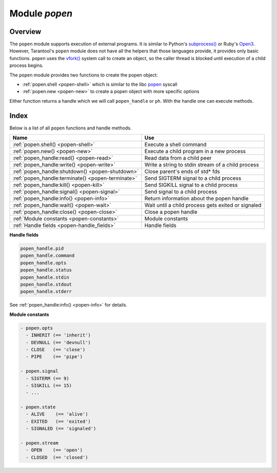 .. _popen-module:

-------------------------------------------------------------------------------
                                   Module `popen`
-------------------------------------------------------------------------------

.. module:: popen

===============================================================================
                                   Overview
===============================================================================

The ``popen`` module supports execution of external programs.
It is similar to Python's
`subprocess() <https://docs.python.org/3.8/library/subprocess.html>`_
or Ruby's `Open3 <https://docs.ruby-lang.org/en/2.0.0/Open3.html>`_.
However, Tarantool's ``popen`` module does not have all the helpers that
those languages provide, it provides only basic functions.
``popen`` uses the
`vfork() <https://pubs.opengroup.org/onlinepubs/009695399/functions/vfork.html>`_
system call to create an object, so the caller thread is
blocked until execution of a child process begins.

The ``popen`` module provides two functions to create the popen
object:

* :ref:`popen.shell <popen-shell>` which is similar to
  the libc `popen <https://www.gnu.org/software/libc/manual/html_node/Pipe-to-a-Subprocess.html>`_
  syscall
* :ref:`popen.new <popen-new>` to create a popen object with more specific options

Either function returns a handle which we will call ``popen_handle`` or ``ph``.
With the handle one can execute methods.

===============================================================================
                                    Index
===============================================================================

Below is a list of all ``popen`` functions and handle methods.

.. container:: table

    .. rst-class:: left-align-column-1
    .. rst-class:: left-align-column-2

    +--------------------------------------+---------------------------------+
    | Name                                 | Use                             |
    +======================================+=================================+
    | :ref:`popen.shell()                  | Execute a shell command         |
    | <popen-shell>`                       |                                 |
    +--------------------------------------+---------------------------------+
    | :ref:`popen.new()                    | Execute a child program in      |
    | <popen-new>`                         | a new process                   |
    +--------------------------------------+---------------------------------+
    | :ref:`popen_handle:read()            | Read data from a child peer     |
    | <popen-read>`                        |                                 |
    +--------------------------------------+---------------------------------+
    | :ref:`popen_handle:write()           | Write a string to stdin         |
    | <popen-write>`                       | stream of a child process       |
    +--------------------------------------+---------------------------------+
    | :ref:`popen_handle:shutdown()        | Close parent's ends of std* fds |
    | <popen-shutdown>`                    |                                 |
    +--------------------------------------+---------------------------------+
    | :ref:`popen_handle:terminate()       | Send SIGTERM signal to a child  |
    | <popen-terminate>`                   | process                         |
    +--------------------------------------+---------------------------------+
    | :ref:`popen_handle:kill()            | Send SIGKILL signal to a child  |
    | <popen-kill>`                        | process                         |
    +--------------------------------------+---------------------------------+
    | :ref:`popen_handle:signal()          | Send signal to a child process  |
    | <popen-signal>`                      |                                 |
    +--------------------------------------+---------------------------------+
    | :ref:`popen_handle:info()            | Return information about the    |
    | <popen-info>`                        | popen handle                    |
    +--------------------------------------+---------------------------------+
    | :ref:`popen_handle:wait()            | Wait until a child process gets |
    | <popen-wait>`                        | exited or signaled              |
    +--------------------------------------+---------------------------------+
    | :ref:`popen_handle:close()           | Close a popen handle            |
    | <popen-close>`                       |                                 |
    +--------------------------------------+---------------------------------+
    | :ref:`Module constants               | Module constants                |
    | <popen-constants>`                   |                                 |
    +--------------------------------------+---------------------------------+
    | :ref:`Handle fields                  | Handle fields                   |
    | <popen-handle_fields>`               |                                 |
    +--------------------------------------+---------------------------------+

.. _popen-shell:

.. function:: shell(command [, mode])

    Execute a shell command.

    :param string command: a command to run, mandatory
    :param string mode: communication mode, optional
    :return: (if success) a popen handle, which we will call
             ``popen_handle`` or ``ph``

             (if failure) ``nil, err``

    Possible errors: if a parameter is incorrect, the result is
    "IllegalParams: incorrect type or value of a parameter".
    For other possible errors, see :ref:`popen.new() <popen-new>`.

    The possible ``mode`` values are:

    * 'w'    which enables :ref:`popen_handle:write() <popen-write>`
    * 'r'    which enables :ref:`popen_handle:read() <popen-read>`
    * 'R'    which enables :ref:`popen_handle:read(stderr = true) <popen-read>`
    * nil    which means inherit parent's std* file descriptors

    Several mode characters can be set together, for example 'rw', 'rRw'.

    The ``shell`` function is just a shortcut for :ref:`popen.new({command}, opts) <popen-new>`
    with ``opts.shell.setsid`` and ``opts.shell.group_signal`` both set to `true`, and with
    ``opts.stdin`` and ``opts.stdout`` and ``opts.stderr`` all set based on the ``mode`` parameter.

    All std* streams are inherited from the parent by default unless it is
    changed using mode: 'r' for stdout, 'R' for stderr, or 'w' for
    stdin.

    **Example:**

    This is the equivalent of the 'sh -c date' command.
    It starts a process, runs 'date', reads the output,
    and closes the popen object (``ph``).

    .. code-block:: lua

        local popen = require('popen')
        -- Run the program and save its handle.
        local ph = popen.shell('date', 'r')
        -- Read program's output, strip trailing newline.
        local date = ph:read():rstrip()
        -- Free resources. The process is killed (but 'date'
        -- exits itself anyway).
        ph:close()
        print(date)

    Unix defines a text file as a sequence of lines. Each line
    is terminated by a newline (\\n) symbol. The same convention is usually
    applied for text output of a command. So, when it is
    redirected to a file, the file will be correct.

    However, internally an application usually operates on
    strings, which are *not* terminated by newline (for example literals
    for error messages). The newline is usually added just
    before a string is written for the outside world (stdout,
    console or log). That is why the example above contains ``rstrip()``.

.. _popen-new:

.. function:: new(argv [, opts])

    Execute a child program in a new process.

    :param array argv: an array of a program to run with command line options,
                       mandatory; absolute path to the program is required when
                       ``opts.shell`` is false (default)
    :param opts mode: table of options, optional
    :return: (if success) a popen handle, which we will call
             ``popen_handle`` or ``ph``

             (if failure) ``nil, err``

    Possible raised errors are:

    * "IllegalParams: incorrect type or value of a parameter"
    * "IllegalParams: group signal is set, while setsid is not"

    Possible error reasons when ``nil, err`` is returned are:

    * "SystemError: dup(), fcntl(), pipe(), vfork() or close() fails in the
      parent process"
    * "SystemError: (temporary restriction) the parent process has closed stdin,
      stdout or stderr"
    * "OutOfMemory: unable to allocate the handle or a temporary buffer"

    Possible ``opts`` items are:

    * ``opts.stdin`` (action on STDIN_FILENO)
    * ``opts.stdout`` (action on STDOUT_FILENO)
    * ``opts.stderr`` (action on STDERR_FILENO)

    The ``opts`` table file descriptor actions may be:

    * ``popen.opts.INHERIT`` (== 'inherit') [default] inherit the fd from the parent
    * ``popen.opts.DEVNULL`` (== 'devnull') open /dev/null on the fd
    * ``popen.opts.CLOSE`` (== 'close') close the fd
    * ``popen.opts.PIPE`` (== 'pipe') feed data from fd to parent,
      or from parent to fd, using a pipe

    The ``opts`` table may contain an ``env`` table of environment variables to
    be used inside a process. Each ``opts.env`` item may be a key-value pair
    (key is a variable name, value is a variable value).

    * If ``opts.env`` is not set then the current environment is inherited.
    * If ``opts.env`` is an empty table, then the environment will be dropped.
    * If ``opts.env`` is set to a non-empty table, then the environment will be replaced.

    The ``opts`` table may contain these boolean items:

    .. container:: table

        .. rst-class:: left-align-column-1
        .. rst-class:: left-align-column-2
        .. rst-class:: left-align-column-3

        +----------------------+----------------+-------------------------------------------+
        | Name                 | Default        | Use                                       |
        +======================+================+===========================================+
        | opts.shell           | false          | If true, then run a child process         |
        |                      |                | via ``sh -c "${opts.argv}"``.             |
        |                      |                | If false, then call the executable        |
        |                      |                | directly.                                 |
        +----------------------+----------------+-------------------------------------------+
        | opts.setsid          | false          | If true, then run the program in a        |
        |                      |                | new session.                              |
        |                      |                | If false, then run the program in         |
        |                      |                | the Tarantool instance's session          |
        |                      |                | and process group.                        |
        +----------------------+----------------+-------------------------------------------+
        | opts.close_fds       | true           | If true, then close all inherited         |
        |                      |                | fds from the parent.                      |
        |                      |                | If false, then do not close all           |
        |                      |                | inherited fds from the parent.            |
        +----------------------+----------------+-------------------------------------------+
        | opts.restore_signals | true           | If true, then reset all signal            |
        |                      |                | actions modified in the parent's          |
        |                      |                | process.                                  |
        |                      |                | If false, then inherit all signal         |
        |                      |                | actions modified in the parent's          |
        |                      |                | process.                                  |
        +----------------------+----------------+-------------------------------------------+
        | opts.group_signal    | false          | If true, then send signal to a            |
        |                      |                | child process group, if and only if       |
        |                      |                | ``opts.setsid`` is enabled.               |
        |                      |                | If false, then send signal to a           |
        |                      |                | child process only.                       |
        +----------------------+----------------+-------------------------------------------+
        | opts.keep_child      | false          | If true, then do not send SIGKILL         |
        |                      |                | to a child process (or to a               |
        |                      |                | process group if ``opts.group_signal``    |
        |                      |                | true).                                    |
        |                      |                | If false, then do send SIGKILL            |
        |                      |                | to a child process (or to a               |
        |                      |                | process group if ``opts.group_signal``    |
        |                      |                | is true) at                               |
        |                      |                | :ref:`popen_handle:close() <popen-close>` |
        |                      |                | or when Lua GC collects the handle.       |
        +----------------------+----------------+-------------------------------------------+


    The returned ``ph`` handle provides a
    :ref:`popen_handle:close() <popen-close>` method for explicitly
    releasing all occupied resources, including the child process
    itself if ``opts.keep_child`` is not set). However, if the ``close()``
    method is not called for a handle during its lifetime, the
    Lua GC will trigger the same freeing actions.

    Tarantool recommends using ``opts.setsid`` plus ``opts.group_signal``
    if a child process may spawn its own children and if they should all
    be killed together.

    A signal will not be sent if the child process is
    already dead. Otherwise we might kill another process that
    occupies the same PID later. This means that if the child
    process dies before its own children die, then the function will not
    send a signal to the process group even when ``opts.setsid`` and
    ``opts.group_signal`` are set.

    Use :ref:`os.environ() <os-environ>` to pass a copy of the current
    environment with several replacements (see example 2 below).

    **Example 1**

    This is the equivalent of the ``sh -c date`` command.
    It starts a process, runs 'date', reads the output,
    and closes the popen object (``ph``).

    .. code-block:: lua

        local popen = require('popen')

        local ph = popen.new({'/bin/date'}, {
            stdout = popen.opts.PIPE,
        })
        local date = ph:read():rstrip()
        ph:close()
        print(date) -- e.g. Thu 16 Apr 2020 01:40:56 AM MSK

    **Example 2**

    Example 2 is quite similar to Example 1, but sets an
    environment variable and uses the shell builtin 'echo' to
    show it.

    .. code-block:: lua

        local popen = require('popen')
        local env = os.environ()
        env['FOO'] = 'bar'
        local ph = popen.new({'echo "${FOO}"'}, {
            stdout = popen.opts.PIPE,
            shell = true,
            env = env,
        })
        local res = ph:read():rstrip()
        ph:close()
        print(res) -- bar

    **Example 3**

    Example 3 demonstrates how to capture a child's stderr.

    .. code-block:: lua

        local popen = require('popen')
        local ph = popen.new({'echo hello >&2'}, { -- !!
            stderr = popen.opts.PIPE,              -- !!
            shell = true,
        })
        local res = ph:read({stderr = true}):rstrip()
        ph:close()
        print(res) -- hello

    **Example 4**

    Example 4 demonstrates how to run a stream program (like ``grep``, ``sed``
    and so on), write to its stdin and read from its stdout.

    The example assumes that input data are small enough to fit in
    a pipe buffer (typically 64 KiB, but this depends on the platform
    and its configuration).

    If a process writes lengthy data, it will get stuck in
    :ref:`popen_handle:write() <popen-write>`.
    To handle this case: call :ref:`popen_handle:read() <popen-read>` in a loop in
    another fiber (start it before the first ``:write()``).

    If a process writes lengthy text to stderr, it may get stick in ``write()``
    because the stderr pipe buffer becomes full.
    To handle this case: read stderr in a separate fiber.

    .. code-block:: lua

        local function call_jq(input, filter)
            -- Start jq process, connect to stdin, stdout and stderr.
            local jq_argv = {'/usr/bin/jq', '-M', '--unbuffered', filter}
            local ph, err = popen.new(jq_argv, {
                stdin = popen.opts.PIPE,
                stdout = popen.opts.PIPE,
                stderr = popen.opts.PIPE,
            })
            if ph == nil then return nil, err end
            -- Write input data to child's stdin and send EOF.
            local ok, err = ph:write(input)
            if not ok then return nil, err end
            ph:shutdown({stdin = true})
            -- Read everything until EOF.
            local chunks = {}
            while true do
                local chunk, err = ph:read()
                if chunk == nil then
                    ph:close()
                    return nil, err
                end
                if chunk == '' then break end -- EOF
                table.insert(chunks, chunk)
            end
            -- Read diagnostics from stderr if any.
            local err = ph:read({stderr = true})
            if err ~= '' then
                ph:close()
                return nil, err
            end
            -- Glue all chunks, strip trailing newline.
            return table.concat(chunks):rstrip()
        end

    **popen handle methods**

.. class:: popen_handle

    .. _popen-read:

    .. method:: read([opts])

        Read data from a child peer.

        :param handle ph: handle of a child process created with
                          :ref:`popen.new() <popen-new>` or
                          :ref:`popen.shell() <popen-shell>`
        :param table opts: options
        :return: true on success, false on error
        :rtype:  (if success) string with read value, empty string if EOF

                 (if failure) ``nil, err``

        Possible opts items are:

        * ``opts.stdout`` (boolean, default ``true``, if ``true`` then read from stdout)
        * ``opts.stderr`` (boolean, default ``false``, if ``true`` then read from stderr)
        * ``opts.timeout`` (number, default 100 years, time quota in seconds)

        In other words: by default ``read()`` reads from stdout, but reads from
        stderr if one sets ``opts.stderr`` to ``true`` (it is not legal to set both
        ``opts.stdout`` and ``opts.stderr`` to ``true``).

        Possible raised errors are:

        * "IllegalParams:    incorrect type or value of a parameter"
        * "IllegalParams:    called on a closed handle"
        * "IllegalParams:    opts.stdout and opts.stderr are both set"
        * "IllegalParams:    a requested IO operation is not supported by
          the handle (stdout / stderr is not piped)"
        * "IllegalParams:    attempt to operate on a closed file descriptor"
        * "FiberIsCancelled: cancelled by an outside code"

        Possible error reasons when ``nil, err`` is returned are:

        * "SocketError: an IO error occurs at read()"
        * "TimedOut:    exceeded the `opts.timeout` quota"
        * "OutOfMemory: no memory space for a buffer to read into"
        * "LuajitError: ("not enough memory"): no memory space for the Lua string"

    .. _popen-write:

    .. method:: write(str [, opts])

        Write string ``str`` to stdin stream of a child process.

        :param handle ph: handle of a child process created with
                          :ref:`popen.new() <popen-new>` or
                          :ref:`popen.shell() <popen-shell>`
        :param string str: string to write
        :param table opts: options
        :return: true on success, false on error
        :rtype:  (if success) boolean = true

                 (if failure) ``nil, err``

        Possible opts items are:
        `opts.timeout` (number, default 100 years, time quota in seconds).

        Possible raised errors are:

        * "IllegalParams:    incorrect type or value of a parameter"
        * "IllegalParams:    called on a closed handle"
        * "IllegalParams:    string length is greater then SSIZE_MAX"
        * "IllegalParams:    a requested IO operation is not supported by the
          handle (stdin is not piped)"
        * "IllegalParams:    attempt to operate on a closed file descriptor"
        * "FiberIsCancelled: cancelled by an outside code"

        Possible error reasons when ``nil, err`` is returned are:

        * "SocketError: an IO error occurs at write()"
        * "TimedOut:    exceeded `opts.timeout` quota"

        ``write()`` may yield forever if the child process does
        not read data from stdin and a pipe buffer becomes full.
        The size of this pipe buffer depends on the platform. Set
        ``opts.timeout`` when unsure.

        When ``opts.timeout`` is not set, the ``write()`` blocks
        (yields the fiber) until all data is written or an error
        happens.

    .. _popen-shutdown:

    .. method:: shutdown([opts])

        Close parent's ends of std* fds.

        :param handle ph: handle of a child process created with
                          :ref:`popen.new() <popen-new>` or
                          :ref:`popen.shell() <popen-shell>`
        :param table opts: options
        :return: true on success, false on error
        :rtype:  (if success) boolean = true

        Possible `opts` items are:

        * ``opts.stdin`` (boolean) close parent's end of stdin
        * ``opts.stdout`` (boolean) close parent's end of stdout
        * ``opts.stderr`` (boolean) close parent's end of stderr

        We may use the term std* to mean any one of these items.

        Possible raised errors are:

        * "IllegalParams:  an incorrect handle parameter"
        * "IllegalParams:  called on a closed handle"
        * "IllegalParams:  neither stdin, stdout nor stderr is choosen"
        * "IllegalParams:  a requested IO operation is not supported by
          the handle (one of std* is not piped)"

        The main reason to use ``shutdown()`` is to send EOF to a
        child's stdin. However the parent's end of stdout / stderr
        may be closed too.

        ``shutdown()`` does not fail on already closed fds (idempotence).
        However, it fails on an attempt to close the end of a pipe that
        never existed. In other words, only those std* options that
        were set to ``popen.opts.PIPE`` during handle creation may be used
        here (for :ref:`popen.shell() <popen-shell>`: 'r' corresponds to stdout,
        'R' to stderr and 'w' to stdin).

        ``shutdown()`` does not close any fds on a failure: either all
        requested fds are closed or none of them.

        **Example:**

        .. code-block:: lua

            local popen = require('popen')
            local ph = popen.shell('sed s/foo/bar/', 'rw')
            ph:write('lorem foo ipsum')
            ph:shutdown({stdin = true})
            local res = ph:read()
            ph:close()
            print(res) -- lorem bar ipsum

    .. _popen-terminate:

    .. method:: terminate()

        Send SIGTERM signal to a child process.

        :param handle ph: handle of a child process created with
                          :ref:`popen.new() <popen-new>` or
                          :ref:`popen.shell() <popen-shell>`
        :return: see :ref:`popen_handle:signal() <popen-signal>` for errors and
                 return values

        ``terminate()`` only sends a SIGTERM signal.
        It does *not* free any resources (such as popen handle memory and
        file descriptors).

    .. _popen-kill:

    .. method:: kill()

        Send SIGKILL signal to a child process.

        :param handle ph: handle of a child process created with
                          :ref:`popen.new() <popen-new>` or
                          :ref:`popen.shell() <popen-shell>`
        :return: see :ref:`popen_handle:signal() <popen-signal>` for errors and
                 return values


        ``kill()`` only sends a SIGKILL signal.
        It does *not* free any resources (such as popen handle memory and
        file descriptors).

    .. _popen-signal:

    .. method:: signal(signo)

        Send signal to a child process.

        :param handle ph: handle of a child process created with
                          :ref:`popen.new() <popen-new>` or
                          :ref:`popen.shell() <popen-shell>`
        :param number signo: signal to send
        :return: (if success) `true` (signal is sent)

                 (if failure) ``nil, err``

        Possible raised errors:

        * "IllegalParams:    an incorrect handle parameter"
        * "IllegalParams:    called on a closed handle"

        Possible error values for ``nil, err``:

        * "SystemError: a process does not exists any more"
          (this may also be returned for a zombie process or when all
          processes in a group are zombies (but see note re Mac OS below)
        * "SystemError: invalid signal number"
        * "SystemError: no permission to send a signal to a process or
          a process group"
          (this is returned on Mac OS when a signal is
          sent to a process group, where a group leader
          is a zombie (or when all processes in it
          are zombies, details re uncertain)
          (this may also appear due to other reasons, details are uncertain)

        If ``opts.setsid`` and ``opts.group_signal`` are set for the handle,
        the signal is sent to the process group rather than to the
        process. See :ref:`popen.new() <popen-new>` for details about group
        signaling.

        Note: The module offers ``popen.signal.SIG*`` constants, because
        some signals have different numbers on different platforms.

    .. _popen-info:

    .. method:: info()

        Return information about the popen handle.

        :param handle ph: handle of a child process created with
                          :ref:`popen.new() <popen-new>` or
                          :ref:`popen.shell() <popen-shell>`
        :param number signo: signal to send
        :return: (if success) formatted result
        :rtype: res

        Possible raised errors are:

        * "IllegalParams: an incorrect handle parameter"
        * "IllegalParams: called on a closed handle"

        The result format is:

        .. code-block:: none

            {
                pid = <number> or <nil>,
                command = <string>,
                opts = <table>,
                status = <table>,
                stdin = one-of(
                    popen.stream.OPEN   (== 'open'),
                    popen.stream.CLOSED (== 'closed'),
                    nil,
                ),
                stdout = one-of(
                    popen.stream.OPEN   (== 'open'),
                    popen.stream.CLOSED (== 'closed'),
                    nil,
                ),
                stderr = one-of(
                    popen.stream.OPEN   (== 'open'),
                    popen.stream.CLOSED (== 'closed'),
                    nil,
                ),
            }

        ``pid`` is a process id of the process when it is alive,
        otherwise ``pid`` is nil.

        ``command`` is a concatenation of space-separated arguments
        that were passed to ``execve()``. Multiword arguments are quoted.
        Quotes inside arguments are not escaped.

        ``opts`` is a table of handle options as in the
        :ref:`popen.new() <popen-new>`
        ``opts`` parameter. ``opts.env`` is not shown here,
        because the environment variables map is not stored in a
        handle.

        ``status`` is a table that represents a process status in the
        following format:

        .. code-block:: none

            {
                state = one-of(
                    popen.state.ALIVE    (== 'alive'),
                    popen.state.EXITED   (== 'exited'),
                    popen.state.SIGNALED (== 'signaled'),
                )
                -- Present when `state` is 'exited'.
                exit_code = <number>,
                -- Present when `state` is 'signaled'.
                signo = <number>,
                signame = <string>,
            }

        ``stdin``, ``stdout``, and ``stderr`` reflect the status of the parent's end
        of a piped stream. If a stream is not piped, the field is
        not present (``nil``). If it is piped, the status may be
        either ``popen.stream.OPEN`` (== 'open') or ``popen.stream.CLOSED`` (== 'closed').
        The status may be changed from 'open' to 'closed'
        by a :ref:`popen_handle:shutdown({std... = true}) <popen-shutdown>` call.

        **Example 1**

        (on Tarantool console)

        .. code-block:: tarantoolsession

            tarantool> require('popen').new({'/usr/bin/touch', '/tmp/foo'})
            ---
            - command: /usr/bin/touch /tmp/foo
              status:
                state: alive
              opts:
                stdout: inherit
                stdin: inherit
                group_signal: false
                keep_child: false
                close_fds: true
                restore_signals: true
                shell: false
                setsid: false
                stderr: inherit
              pid: 9499
            ...

        **Example 2**

        (on Tarantool console)

        .. code-block:: tarantoolsession

            tarantool> require('popen').shell('grep foo', 'wrR')
            ---
            - stdout: open
              command: sh -c 'grep foo'
              stderr: open
              status:
                state: alive
              stdin: open
              opts:
                stdout: pipe
                stdin: pipe
                group_signal: true
                keep_child: false
                close_fds: true
                restore_signals: true
                shell: true
                setsid: true
                stderr: pipe
              pid: 10497
            ...

    .. _popen-wait:

    .. method:: wait()

        Wait until a child process gets exited or signaled.

        :param handle ph: handle of a child process created with
                          :ref:`popen.new() <popen-new>` or
                          :ref:`popen.shell() <popen-shell>`
        :param number signo: signal to send
        :return: (if success) formatted result
        :rtype: res

        Possible raised errors are:

        * "IllegalParams: an incorrect handle parameter"
        * "IllegalParams: called on a closed handle"
        * "FiberIsCancelled: cancelled by an outside code"

        The formatted result is a process status table (the same as the
        ``status`` component of the table returned by
        :ref:`popen_handle:info() <popen-info>`).

    .. _popen-close:

    .. method:: close()

        Close a popen handle.

        :param handle ph: handle of a child process created with
                          :ref:`popen.new() <popen-new>` or
                          :ref:`popen.shell() <popen-shell>`
        :return: (if success) true

                 (if failure) ``nil, err``

        Possible raised errors are:

        * "IllegalParams: an incorrect handle parameter"

        Possible diagnostics when ``nil, err`` is returned
        (do not consider them as errors):

        * "SystemError: no permission to send a signal to a process or a process group"
          (This diagnostic may appear due to Mac OS behavior on zombies when
          ``opts.group_signal`` is set, see :ref:`popen_handle:signal() <popen-signal>`.
          It may appear for other reasons, details are unclear.)

        The return is always ``true`` when a process is known to be dead (for example,
        after :ref:`popen_handle:wait() <popen-wait>` no signal will be sent, so no 'failure'
        may appear).

        ``close()`` kills a process using SIGKILL and releases all
        resources associated with the popen handle.

        Details about signaling:

        * The signal is sent only when opts.keep_child is not set.
        * The signal is sent only when a process is alive according
          to the information available on current event loop iteration.
          (There is a gap here: a zombie may be signaled; it is
          harmless.)
        * The signal is sent to a process or a process group depending
          on ``opts.group_signal``. (See :ref:`popen.new() <popen-new>`
          for details of group signaling).

        Resources are released regardless whether or not a signal
        sending succeeds: fds are closed, memory is released,
        the handle is marked as closed.

        No operation is possible on a closed handle except
        ``close()``, which is always successful on a closed handle
        (idempotence).

        ``close()`` may return ``true`` or ``nil, err``, but it always
        frees the handle resources. So any return value usually
        means success for a caller. The return values are purely
        informational: they are for logging or some kind of reporting.

    .. _popen-handle_fields:

    **Handle fields**

    .. code-block:: none

        popen_handle.pid
        popen_handle.command
        popen_handle.opts
        popen_handle.status
        popen_handle.stdin
        popen_handle.stdout
        popen_handle.stderr

    See :ref:`popen_handle:info() <popen-info>` for details.

    .. _popen-constants:

    **Module constants**

    .. code-block:: none

        - popen.opts
          - INHERIT (== 'inherit')
          - DEVNULL (== 'devnull')
          - CLOSE   (== 'close')
          - PIPE    (== 'pipe')

        - popen.signal
          - SIGTERM (== 9)
          - SIGKILL (== 15)
          - ...

        - popen.state
          - ALIVE    (== 'alive')
          - EXITED   (== 'exited')
          - SIGNALED (== 'signaled')

        - popen.stream
          - OPEN    (== 'open')
          - CLOSED  (== 'closed')
